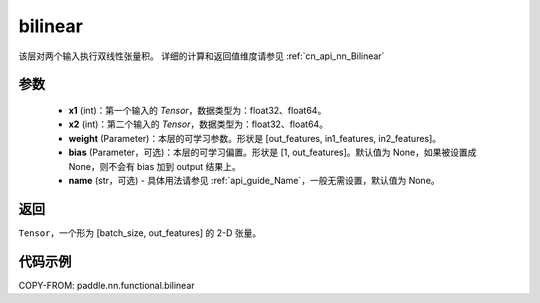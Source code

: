 .. _cn_api_nn_functional_bilinear:

bilinear
-------------------------------


.. py:function:: paddle.nn.functional.bilinear(x1, x2, weight, bias=None, name=None)

该层对两个输入执行双线性张量积。
详细的计算和返回值维度请参见 :ref:`cn_api_nn_Bilinear`

参数
:::::::::
  - **x1** (int)：第一个输入的 `Tensor`，数据类型为：float32、float64。
  - **x2** (int)：第二个输入的 `Tensor`，数据类型为：float32、float64。
  - **weight** (Parameter)：本层的可学习参数。形状是 [out_features, in1_features, in2_features]。
  - **bias** (Parameter，可选)：本层的可学习偏置。形状是 [1, out_features]。默认值为 None，如果被设置成 None，则不会有 bias 加到 output 结果上。
  - **name** (str，可选) - 具体用法请参见 :ref:`api_guide_Name`，一般无需设置，默认值为 None。

返回
:::::::::
``Tensor``，一个形为 [batch_size, out_features] 的 2-D 张量。

代码示例
:::::::::

COPY-FROM: paddle.nn.functional.bilinear
